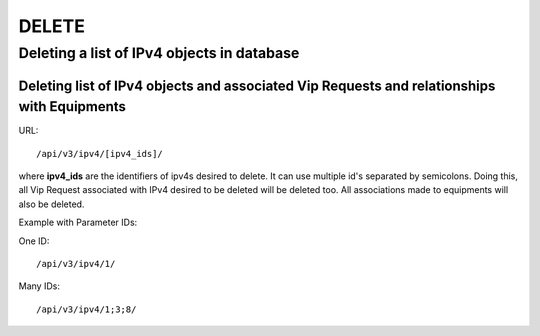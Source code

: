 DELETE
######

.. _url-api-v3-ipv4-delete-delete-list-ipv4s:

Deleting a list of IPv4 objects in database
*******************************************

Deleting list of IPv4 objects and associated Vip Requests and relationships with Equipments
===========================================================================================

URL::

    /api/v3/ipv4/[ipv4_ids]/

where **ipv4_ids** are the identifiers of ipv4s desired to delete. It can use multiple id's separated by semicolons. Doing this, all Vip Request associated with IPv4 desired to be deleted will be deleted too. All associations made to equipments will also be deleted.

Example with Parameter IDs:

One ID::

    /api/v3/ipv4/1/

Many IDs::

    /api/v3/ipv4/1;3;8/

